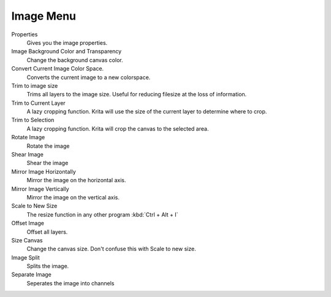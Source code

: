 .. _image_menu:

==========
Image Menu
==========

Properties
    Gives you the image properties.
Image Background Color and Transparency
    Change the background canvas color.
Convert Current Image Color Space.
    Converts the current image to a new colorspace.
Trim to image size
    Trims all layers to the image size. Useful for reducing filesize at the loss of information.
Trim to Current Layer
    A lazy cropping function. Krita will use the size of the current layer to determine where to crop.
Trim to Selection
    A lazy cropping function. Krita will crop the canvas to the selected area.
Rotate Image
    Rotate the image
Shear Image
    Shear the image
Mirror Image Horizontally
    Mirror the image on the horizontal axis.
Mirror Image Vertically
    Mirror the image on the vertical axis.
Scale to New Size
    The resize function in any other program :kbd:`Ctrl + Alt + I`
Offset Image
    Offset all layers.
Size Canvas
    Change the canvas size. Don't confuse this with Scale to new size.
Image Split
    Splits the image.
Separate Image
    Seperates the image into channels
